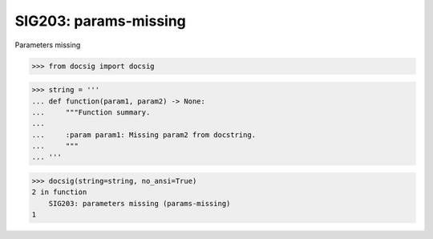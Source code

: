 SIG203: params-missing
======================

Parameters missing

.. code-block:: python

    >>> from docsig import docsig

.. code-block:: python

    >>> string = '''
    ... def function(param1, param2) -> None:
    ...     """Function summary.
    ...
    ...     :param param1: Missing param2 from docstring.
    ...     """
    ... '''

.. code-block:: python

    >>> docsig(string=string, no_ansi=True)
    2 in function
        SIG203: parameters missing (params-missing)
    1
